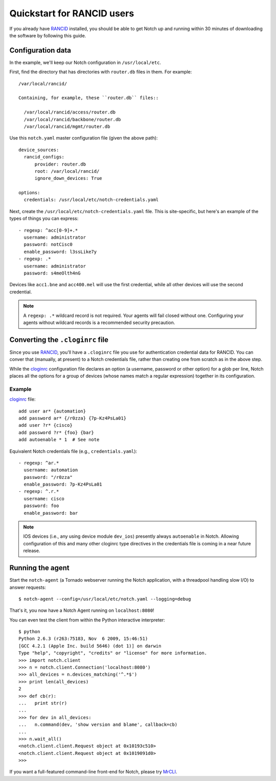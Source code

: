 Quickstart for RANCID users
===========================

If you already have RANCID_ installed, you should be able to get Notch
up and running within 30 minutes of downloading the software by following
this guide.


Configuration data 
------------------

In the example, we'll keep our Notch configuration in ``/usr/local/etc``.

First, find the directory that has directories with ``router.db``
files in them. For example::

  /var/local/rancid/

  Containing, for example, these ``router.db`` files::

    /var/local/rancid/access/router.db
    /var/local/rancid/backbone/router.db
    /var/local/rancid/mgmt/router.db

Use this ``notch.yaml`` master configuration file (given the above path)::

  device_sources:
    rancid_configs:
        provider: router.db
        root: /var/local/rancid/
        ignore_down_devices: True

  options:
    credentials: /usr/local/etc/notch-credentials.yaml

Next, create the ``/usr/local/etc/notch-credentials.yaml`` file. This
is site-specific, but here's an example of the types of things you can
express::

  - regexp: ^acc[0-9]+.*
    username: administrator
    password: notCisc0
    enable_password: l3ssLike7y
  - regexp: .*
    username: administrator
    password: s4meOlth4nG

Devices like ``acc1.bne`` and ``acc400.mel`` will use the first credential,
while all other devices will use the second credential.

.. note:: A ``regexp: .*`` wildcard record is not required. Your
   agents will fail closed without one.  Configuring your agents 
   without wildcard records is a recommended security precaution.

Converting the ``.cloginrc`` file
---------------------------------

Since you use RANCID_, you'll have a ``.cloginrc`` file you use for
authentication credential data for RANCID.  You can conver that
(manually, at present) to a Notch credentials file, rather than
creating one from scratch as in the above step.

While the cloginrc_ configuration file declares an option (a username,
password or other option) for a glob per line, Notch places all the
options for a group of devices (whose names match a regular
expression) together in its configuration.

Example
"""""""

cloginrc_ file::

  add user ar* {automation}
  add password ar* {/r0zza} {7p-Kz4PsLa01}
  add user ?r* {cisco}
  add password ?r* {foo} {bar}
  add autoenable * 1  # See note

Equivalent Notch credentials file (e.g., ``credentials.yaml``)::

  - regexp: ^ar.*
    username: automation
    password: "/r0zza"
    enable_password: 7p-Kz4PsLa01
  - regexp: ^.r.*
    username: cisco
    password: foo
    enable_password: bar

.. note:: IOS devices (i.e., any using device module ``dev_ios``)
   presently always ``autoenable`` in Notch.  Allowing configuration
   of this and many other cloginrc type directives in the credentials
   file is coming in a near future release.
   

Running the agent
-----------------

Start the ``notch-agent`` (a Tornado webserver running the Notch
application, with a threadpool handling slow I/O) to answer requests::

  $ notch-agent --config=/usr/local/etc/notch.yaml --logging=debug

That's it, you now have a Notch Agent running on ``localhost:8080``!

You can even test the client from within the Python interactive
interpreter::

   $ python
   Python 2.6.3 (r263:75183, Nov  6 2009, 15:46:51) 
   [GCC 4.2.1 (Apple Inc. build 5646) (dot 1)] on darwin
   Type "help", "copyright", "credits" or "license" for more information.
   >>> import notch.client
   >>> n = notch.client.Connection('localhost:8080')
   >>> all_devices = n.devices_matching('^.*$')
   >>> print len(all_devices)
   2
   >>> def cb(r):
   ...   print str(r)
   ... 
   >>> for dev in all_devices:
   ...   n.command(dev, 'show version and blame', callback=cb)
   ... 
   >>> n.wait_all()
   <notch.client.client.Request object at 0x10193c510>
   <notch.client.client.Request object at 0x1019091d0>
   >>> 

If you want a full-featured command-line front-end for Notch, please
try MrCLI_.

.. _RANCID: http://www.shrubbery.net/rancid/
.. _MrCLI: http://code.google.com/p/mr-cli
.. _cloginrc: http://www.shrubbery.net/rancid/man/cloginrc.5.html